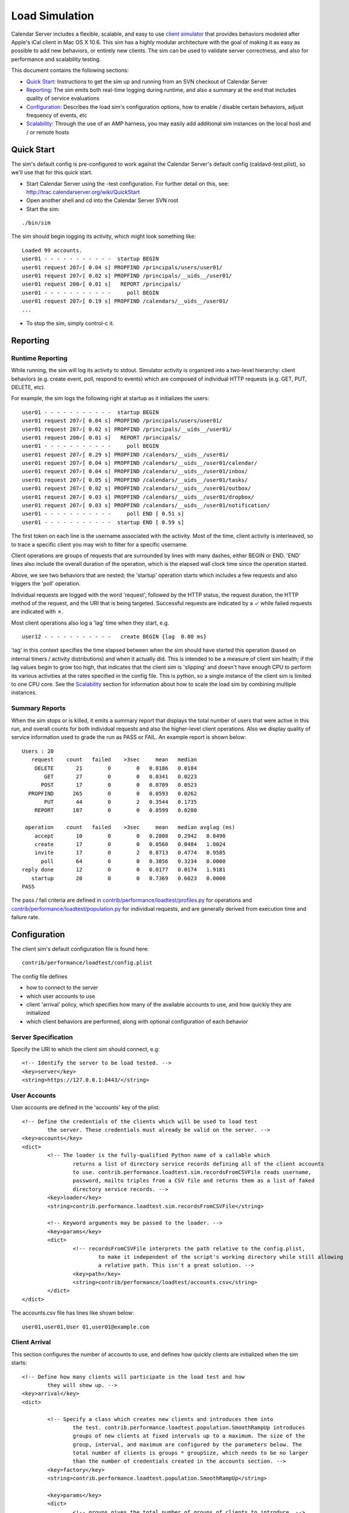 ==========================
Load Simulation
==========================

Calendar Server includes a flexible, scalable, and easy to use `client simulator <http://trac.calendarserver.org/browser/CalendarServer/trunk/contrib/performance/loadtest>`_ that provides behaviors modeled after Apple's iCal client in Mac OS X 10.6. This sim has a highly modular architecture with the goal of making it as easy as possible to add new behaviors, or entirely new clients. The sim can be used to validate server correctness, and also for performance and scalability testing.

This document contains the following sections:

* `Quick Start`_: Instructions to get the sim up and running from an SVN checkout of Calendar Server

* `Reporting`_: The sim emits both real-time logging during runtime, and also a summary at the end that includes quality of service evaluations

* `Configuration`_: Describes the load sim's configuration options, how to enable / disable certain behaviors, adjust frequency of events, etc

* `Scalability`_: Through the use of an AMP harness, you may easily add additional sim instances on the local host and / or remote hosts

---------------------
Quick Start
---------------------

The sim's default config is pre-configured to work against the Calendar Server's default config (caldavd-test.plist), so we'll use that for this quick start.

- Start Calendar Server using the -test configuration. For further detail on this, see: http://trac.calendarserver.org/wiki/QuickStart
- Open another shell and cd into the Calendar Server SVN root
- Start the sim:

::

 ./bin/sim

The sim should begin logging its activity, which might look something like:

::

 Loaded 99 accounts.
 user01 - - - - - - - - - - -  startup BEGIN 
 user01 request 207✓[ 0.04 s] PROPFIND /principals/users/user01/
 user01 request 207✓[ 0.02 s] PROPFIND /principals/__uids__/user01/
 user01 request 200✓[ 0.01 s]   REPORT /principals/
 user01 - - - - - - - - - - -     poll BEGIN 
 user01 request 207✓[ 0.19 s] PROPFIND /calendars/__uids__/user01/
 ...

- To stop the sim, simply control-c it.

---------------------
Reporting
---------------------

Runtime Reporting
-----------------

While running, the sim will log its activity to stdout. Simulator activity is organized into a two-level hierarchy: client behaviors (e.g. create event, poll, respond to events) which are composed of individual HTTP requests (e.g. GET, PUT, DELETE, etc).

For example, the sim logs the following right at startup as it initializes the users:

::

 user01 - - - - - - - - - - -  startup BEGIN 
 user01 request 207✓[ 0.04 s] PROPFIND /principals/users/user01/
 user01 request 207✓[ 0.02 s] PROPFIND /principals/__uids__/user01/
 user01 request 200✓[ 0.01 s]   REPORT /principals/
 user01 - - - - - - - - - - -     poll BEGIN 
 user01 request 207✓[ 0.29 s] PROPFIND /calendars/__uids__/user01/
 user01 request 207✓[ 0.04 s] PROPFIND /calendars/__uids__/user01/calendar/
 user01 request 207✓[ 0.04 s] PROPFIND /calendars/__uids__/user01/inbox/
 user01 request 207✓[ 0.05 s] PROPFIND /calendars/__uids__/user01/tasks/
 user01 request 207✓[ 0.02 s] PROPFIND /calendars/__uids__/user01/outbox/
 user01 request 207✓[ 0.03 s] PROPFIND /calendars/__uids__/user01/dropbox/
 user01 request 207✓[ 0.03 s] PROPFIND /calendars/__uids__/user01/notification/
 user01 - - - - - - - - - - -     poll END [ 0.51 s]
 user01 - - - - - - - - - - -  startup END [ 0.59 s]

The first token on each line is the username associated with the activity. Most of the time, client activity is interleaved, so to trace a specific client you may wish to filter for a specific username.

Client operations are groups of requests that are surrounded by lines with many dashes, either BEGIN or END. 'END' lines also include the overall duration of the operation, which is the elapsed wall clock time since the operation started.

Above, we see two behaviors that are nested; the 'startup' operation starts which includes a few requests and also triggers the 'poll' operation.

Individual requests are logged with the word 'request', followed by the HTTP status, the request duration, the HTTP method of the request, and the URI that is being targeted. Successful requests are indicated by a ✓ while failed requests are indicated with ✗.

Most client operations also log a 'lag' time when they start, e.g.

::

 user12 - - - - - - - - - - -   create BEGIN {lag  0.80 ms}

'lag' in this context specifies the time elapsed between when the sim should have started this operation (based on internal timers / activity distributions) and when it actually did. This is intended to be a measure of client sim health; if the lag values begin to grow too high, that indicates that the client sim is 'slipping' and doesn't have enough CPU to perform its various activities at the rates specified in the config file. This is python, so a single instance of the client sim is limited to one CPU core. See the `Scalability`_ section for information about how to scale the load sim by combining multiple instances.

Summary Reports
---------------
When the sim stops or is killed, it emits a summary report that displays the total number of users that were active in this run, and overall counts for both individual requests and also the higher-level client operations. Also we display quality of service information used to grade the run as PASS or FAIL. An example report is shown below::

 Users : 20
    request    count   failed    >3sec     mean   median
     DELETE       21        0        0   0.0186   0.0184
        GET       27        0        0   0.0341   0.0223
       POST       17        0        0   0.0709   0.0523
   PROPFIND      265        0        0   0.0593   0.0262
        PUT       44        0        2   0.3544   0.1735
     REPORT      107        0        0   0.0599   0.0280

  operation    count   failed    >3sec     mean   median avglag (ms)
     accept       10        0        0   0.2808   0.2942   0.8490
     create       17        0        0   0.0560   0.0484   1.0024
     invite       17        0        2   0.8713   0.4774   0.9585
       poll       64        0        0   0.3856   0.3234   0.0000
 reply done       12        0        0   0.0177   0.0174   1.9181
    startup       20        0        0   0.7369   0.6023   0.0000
 PASS

The pass / fail criteria are defined in `contrib/performance/loadtest/profiles.py <http://trac.calendarserver.org/browser/CalendarServer/trunk/contrib/performance/loadtest/profiles.py>`_ for operations and `contrib/performance/loadtest/population.py <http://trac.calendarserver.org/browser/CalendarServer/trunk/contrib/performance/loadtest/population.py>`_ for individual requests, and are generally derived from execution time and failure rate.

---------------------
Configuration
---------------------

The client sim's default configuration file is found here::

 contrib/performance/loadtest/config.plist

The config file defines

- how to connect to the server
- which user accounts to use
- client 'arrival' policy, which specifies how many of the available accounts to use, and how quickly they are initialized
- which client behaviors are performed, along with optional configuration of each behavior

Server Specification
---------------------

Specify the URI to which the client sim should connect, e.g::

                <!-- Identify the server to be load tested. -->
                <key>server</key>
                <string>https://127.0.0.1:8443/</string>

User Accounts
-------------

User accounts are defined in the 'accounts' key of the plist:

::

                <!-- Define the credentials of the clients which will be used to load test 
                        the server. These credentials must already be valid on the server. -->
                <key>accounts</key>
                <dict>
                        <!-- The loader is the fully-qualified Python name of a callable which 
                                returns a list of directory service records defining all of the client accounts 
                                to use. contrib.performance.loadtest.sim.recordsFromCSVFile reads username, 
                                password, mailto triples from a CSV file and returns them as a list of faked 
                                directory service records. -->
                        <key>loader</key>
                        <string>contrib.performance.loadtest.sim.recordsFromCSVFile</string>

                        <!-- Keyword arguments may be passed to the loader. -->
                        <key>params</key>
                        <dict>
                                <!-- recordsFromCSVFile interprets the path relative to the config.plist, 
                                        to make it independent of the script's working directory while still allowing 
                                        a relative path. This isn't a great solution. -->
                                <key>path</key>
                                <string>contrib/performance/loadtest/accounts.csv</string>
                        </dict>
                </dict>

The accounts.csv file has lines like shown below::

 user01,user01,User 01,user01@example.com

Client Arrival
----------------

This section configures the number of accounts to use, and defines how quickly clients are initialized when the sim starts::

                <!-- Define how many clients will participate in the load test and how 
                        they will show up. -->
                <key>arrival</key>
                <dict>

                        <!-- Specify a class which creates new clients and introduces them into 
                                the test. contrib.performance.loadtest.population.SmoothRampUp introduces 
                                groups of new clients at fixed intervals up to a maximum. The size of the 
                                group, interval, and maximum are configured by the parameters below. The 
                                total number of clients is groups * groupSize, which needs to be no larger 
                                than the number of credentials created in the accounts section. -->
                        <key>factory</key>
                        <string>contrib.performance.loadtest.population.SmoothRampUp</string>

                        <key>params</key>
                        <dict>
                                <!-- groups gives the total number of groups of clients to introduce. -->
                                <key>groups</key>
                                <integer>20</integer>

                                <!-- groupSize is the number of clients in each group of clients. It's 
                                        really only a "smooth" ramp up if this is pretty small. -->
                                <key>groupSize</key>
                                <integer>1</integer>

                                <!-- Number of seconds between the introduction of each group. -->
                                <key>interval</key>
                                <integer>3</integer>
                        </dict>

                </dict>

In the default configuration, one client is initialized every 3 seconds, until 20 clients are initialized. As soon as a client is initialized, it begins to perform its specified behaviors at the configured rates (see "Client Behaviors").

To increase the client load, increase the number of groups.

To increase the rate at which clients are initialized, reduce 'interval' and / or increase 'groupSize'

Remember: **The total number of clients is groups * groupSize, which needs to be no larger than the number of credentials created in the accounts section**

Client Behaviors
----------------

The 'clients' plist key is an array of dictionaries, where each dict has the keys:

- 'software', which specifies the implementation class for this client. For example:

::

 <key>software</key>
 <string>contrib.performance.loadtest.ical.SnowLeopard</string>

- 'params', optionally specifying parameters accepted by this software. For example:

::

  <!-- Arguments to use to initialize the SnowLeopard instance. -->
  <key>params</key>
  <dict>
          <!-- SnowLeopard can poll the calendar home at some interval. This is 
                  in seconds. -->
          <key>calendarHomePollInterval</key>
          <integer>30</integer>

          <!-- If the server advertises xmpp push, SnowLeopard can wait for notifications 
                  about calendar home changes instead of polling for them periodically. If 
                  this option is true, then look for the server advertisement for xmpp push 
                  and use it if possible. Still fall back to polling if there is no xmpp push 
                  advertised. -->
          <key>supportPush</key>
          <false />
  </dict>

- 'profiles' is an array of dictionaries specifying individual behaviors of this software. Each dict has a 'class' key which specifies the implementation class for this behavior, and a 'params' dict with options specific to that behavior. For example:

::

 <!-- This profile accepts invitations to events, handles cancels, and
      handles replies received. -->
 <dict>
         <key>class</key>
         <string>contrib.performance.loadtest.profiles.Accepter</string>

         <key>params</key>
         <dict>
                 <key>enabled</key>
                 <true/>

                 <!-- Define how long to wait after seeing a new invitation before 
                         accepting it. -->
                 <key>acceptDelayDistribution</key>
                 <dict>
                         <key>type</key>
                         <string>contrib.performance.stats.NormalDistribution</string>
                         <key>params</key>
                         <dict>
                                 <!-- mean -->
                                 <key>mu</key>
                                 <integer>60</integer>
                                 <!-- standard deviation -->
                                 <key>sigma</key>
                                 <integer>60</integer>
                         </dict>
                 </dict>
         </dict>
 </dict>

Some parameters may be safely modified to suit your purposes, for example you might choose to disable certain profiles (by setting 'enabled' to false) in order to simulate only specific types of activity. Also, you can edit the params for the various distributions to configure how often things happen.

Motivated readers may also develop new behaviors for existing clients, or even entirely new clients. An example of adding a new behavior to an existing client can be found here: http://trac.calendarserver.org/changeset/8428. As of this writing, we have only the one Snow Leopard client simulator, and would happily accept patches that implement additional clients!

---------------------
Scalability
---------------------

A good amount of activity can be generated by a single client sim instance, and that should be suitable for most cases. However, if your task is performance or scalability testing, you will likely want to generate more load than can be presented by a single CPU core (which is all you can get from a single Python process). By adding a 'workers' array to the sim's config file you can specify the use of additional sim instances on the local host, and / or remote hosts. In this configuration, the master process will distribute work across all the workers. In general, you shouldn't need additional workers unless you are approaching CPU saturation for your existing sim instance(s). The "lag" statistic is another useful metric for determining whether the client sim is hitting its targets - if it gets too high, consider adding workers.

The specific approach you take when configuring a high load depends on your goals and available resources. If your goal is to beat down a server until it melts into the floor, it is legitimate to use a less accurate simulation by reducing the timers and intervals in the client sim's behavior configuration. If instead you wish to see how many 'realistic' clients your server can service, you will want to stick with reasonable values for timers and intervals, and instead increase load by configuring more user accounts (in the 'arrival' section of the config file, and the separate user accounts file).

To use four instances on the local host::

 <key>workers</key>
 <array>
     <string>./python contrib/performance/loadtest/ampsim.py</string>
     <string>./python contrib/performance/loadtest/ampsim.py</string>
     <string>./python contrib/performance/loadtest/ampsim.py</string>
     <string>./python contrib/performance/loadtest/ampsim.py</string>
 </array>

To use four instances each on two different remote hosts, use something like::

 <key>workers</key>
 <array>
     <string>exec ssh blade2 'cd ~/ccs/CalendarServer ; exec ./python contrib/performance/loadtest/ampsim.py'</string>
     <string>exec ssh blade2 'cd ~/ccs/CalendarServer ; exec ./python contrib/performance/loadtest/ampsim.py'</string>
     <string>exec ssh blade2 'cd ~/ccs/CalendarServer ; exec ./python contrib/performance/loadtest/ampsim.py'</string>
     <string>exec ssh blade2 'cd ~/ccs/CalendarServer ; exec ./python contrib/performance/loadtest/ampsim.py'</string>
     <string>exec ssh blade3 'cd ~/ccs/CalendarServer ; exec ./python contrib/performance/loadtest/ampsim.py'</string>
     <string>exec ssh blade3 'cd ~/ccs/CalendarServer ; exec ./python contrib/performance/loadtest/ampsim.py'</string>
     <string>exec ssh blade3 'cd ~/ccs/CalendarServer ; exec ./python contrib/performance/loadtest/ampsim.py'</string>
     <string>exec ssh blade3 'cd ~/ccs/CalendarServer ; exec ./python contrib/performance/loadtest/ampsim.py'</string>
 </array>

**When using remote hosts, the ssh commands must work in an unattended fashion, so configure SSH keys as needed**. Also, each remote host needs to have a Calendar Server SVN checkout. In this example, the hosts blade2 and blade3 need to have an SVN checkout of Calendar Server at ~/ccs/CalendarServer.

Configuration of the additional workers is handled by the master, so you need not distribute the sim's config file to the other hosts. Each instance gets an identical copy of the config. The amount of work attempted by the sim is not changed by adding workers; instead, the master distributes work (i.e. user accounts) across the workers. To do more work, add user accounts.

When running the sim using multiple instances, the standard output of each child instance is sent to the master. For example, when starting with four instances::

 Loaded 99 accounts.
 Initiating worker configuration
 Initiating worker configuration
 Initiating worker configuration
 Initiating worker configuration
 Worker configuration complete.
 Worker configuration complete.
 Worker configuration complete.
 Worker configuration complete.
 user01 - - - - - - - - - - -  startup BEGIN 
 ...


